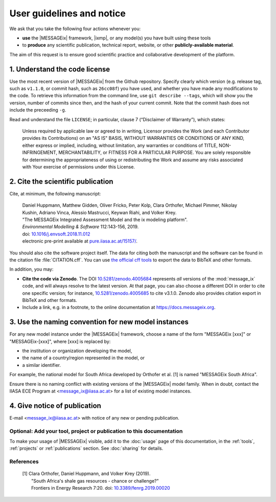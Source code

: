 User guidelines and notice
**************************

We ask that you take the following four actions whenever you:

- **use** the |MESSAGEix| framework, |ixmp|, or any model(s) you have built using these tools
- to **produce** any scientific publication, technical report, website, or other **publicly-available material**.

The aim of this request is to ensure good scientific practice and collaborative development of the platform.

1. Understand the code license
==============================

Use the most recent version of |MESSAGEix| from the Github repository.
Specify clearly which version (e.g. release tag, such as ``v1.1.0``, or commit hash, such as ``26cc08f``) you have used, and whether you have made any modifications to the code.
To retrieve this information from the command line, use ``git describe --tags``, which will show you the version, number of commits since then, and the hash of your current commit.
Note that the commit hash does not include the preceeding ``-g``.

Read and understand the file ``LICENSE``; in particular, clause 7 (“Disclaimer of Warranty”), which states:

    Unless required by applicable law or agreed to in writing, Licensor provides the Work (and each Contributor provides its Contributions) on an "AS IS" BASIS, WITHOUT WARRANTIES OR CONDITIONS OF ANY KIND, either express or implied, including, without limitation, any warranties or conditions of TITLE, NON-INFRINGEMENT, MERCHANTABILITY, or FITNESS FOR A PARTICULAR PURPOSE. You are solely responsible for determining the appropriateness of using or redistributing the Work and assume any risks associated with Your exercise of permissions under this License.

.. _notice-cite:

2. Cite the scientific publication
==================================

Cite, at minimum, the following manuscript:

  | Daniel Huppmann, Matthew Gidden, Oliver Fricko, Peter Kolp, Clara Orthofer, Michael Pimmer, Nikolay Kushin, Adriano Vinca, Alessio Mastrucci, Keywan Riahi, and Volker Krey.
  | "The MESSAGEix Integrated Assessment Model and the ix modeling platform".
  | *Environmental Modelling & Software* 112:143-156, 2019.
  | doi: `10.1016/j.envsoft.2018.11.012`_
  | electronic pre-print available at `pure.iiasa.ac.at/15157/`_.

You should also cite the software project itself. The data for citing both the manuscript and the software can be found in the citation file :file:`CITATION.cff`.
You can use `the official cff tools <https://github.com/citation-file-format/citation-file-format#tools-to-work-with-citationcff-files-wrench>`__ to export the data to BibTeX and other formats.

In addition, you may:

- **Cite the code via Zenodo**.
  The DOI `10.5281/zenodo.4005684 <https://doi.org/10.5281/zenodo.4005684>`_ represents *all* versions of the :mod:`message_ix` code, and will always resolve to the latest version.
  At that page, you can also choose a different DOI in order to cite one specific version; for instance, `10.5281/zenodo.4005685 <https://doi.org/10.5281/zenodo.4005685>`_ to cite v3.1.0.
  Zenodo also provides citation export in BibTeX and other formats.
- Include a link, e.g. in a footnote, to the online documentation at https://docs.messageix.org.

3. Use the naming convention for new model instances
====================================================

For any new model instance under the |MESSAGEix| framework, choose a name of
the form "MESSAGEix [xxx]" or "MESSAGEix-[xxx]", where [xxx] is replaced by:

- the institution or organization developing the model,
- the name of a country/region represented in the model, or
- a similar identifier.

For example, the national model for South Africa developed by Orthofer et al. [1] is named "MESSAGEix South Africa".

Ensure there is no naming conflict with existing versions of the |MESSAGEix| model family.
When in doubt, contact the IIASA ECE Program at <message_ix@iiasa.ac.at> for a list of existing model instances.

4. Give notice of publication
=============================

E-mail <message_ix@iiasa.ac.at> with notice of any new or pending publication.

Optional: Add your tool, project or publication to this documentation
---------------------------------------------------------------------

To make your usage of |MESSAGEix| visible, add it to the :doc:`usage` page of this documentation, in the :ref:`tools`, :ref:`projects` or :ref:`publications` section.
See :doc:`sharing` for details.

References
----------

  | [1] Clara Orthofer, Daniel Huppmann, and Volker Krey (2019).
  |     "South Africa's shale gas resources - chance or challenge?"
  |     Frontiers in Energy Research 7:20. doi: `10.3389/fenrg.2019.00020`_

..  _`10.1016/j.envsoft.2018.11.012`: https://doi.org/10.1016/j.envsoft.2018.11.012
.. _`pure.iiasa.ac.at/15157/`: https://pure.iiasa.ac.at/15157/
.. _`10.3389/fenrg.2019.00020`: https://doi.org/10.3389/fenrg.2019.00020
